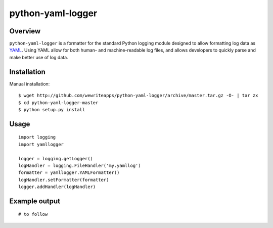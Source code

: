python-yaml-logger
==================

Overview
--------
``python-yaml-logger`` is a formatter for the standard Python logging module designed to allow formatting log data as YAML_. Using YAML allow for both human- and machine-readable log files, and allows developers to quickly parse and make better use of log data.


Installation
------------

Manual installation::

  $ wget http://github.com/wewriteapps/python-yaml-logger/archive/master.tar.gz -O- | tar zx
  $ cd python-yaml-logger-master
  $ python setup.py install


Usage
-----

::

   import logging
   import yamllogger

   logger = logging.getLogger()
   logHandler = logging.FileHandler('my.yamllog')
   formatter = yamllogger.YAMLFormatter()
   logHandler.setFormatter(formatter)
   logger.addHandler(logHandler)


Example output
--------------

::

   # to follow

.. _YAML: http://en.wikipedia.org/wiki/YAML
.. |travis_status| image:: https://secure.travis-ci.org/wewriteapps/python-yaml-logger.png
